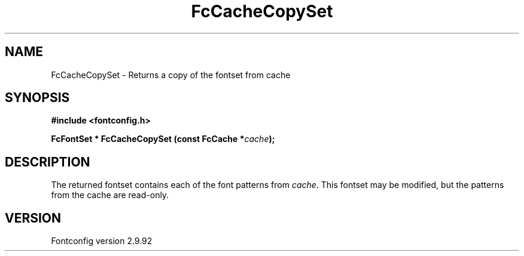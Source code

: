 .\" auto-generated by docbook2man-spec from docbook-utils package
.TH "FcCacheCopySet" "3" "25 6月 2012" "" ""
.SH NAME
FcCacheCopySet \- Returns a copy of the fontset from cache
.SH SYNOPSIS
.nf
\fB#include <fontconfig.h>
.sp
FcFontSet * FcCacheCopySet (const FcCache *\fIcache\fB);
.fi\fR
.SH "DESCRIPTION"
.PP
The returned fontset contains each of the font patterns from
\fIcache\fR\&. This fontset may be modified, but the patterns
from the cache are read-only.
.SH "VERSION"
.PP
Fontconfig version 2.9.92
